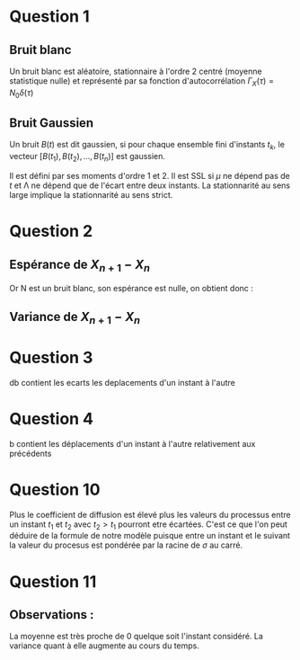 #+STARTUP: overview
#+STARTUP: hidestars


* Question 1
** Bruit blanc
Un bruit blanc est aléatoire, stationnaire à l'ordre 2 centré (moyenne statistique nulle) et 
représenté par sa fonction d'autocorrélation $\Gamma_{X}(\tau) = N_{0}\delta (\tau)$  
** Bruit Gaussien
Un bruit $B(t)$ est dit gaussien, si pour chaque ensemble fini d'instants $t_k$, le vecteur
$[B(t_1), B(t_2), ..., B(t_n)]$ est gaussien.

Il est défini par ses moments d'ordre 1 et 2.
Il est SSL si $\mu$ ne dépend pas de $t$ et \Lambda ne dépend que de l'écart entre deux instants. 
La stationnarité au sens large implique la stationnarité au sens strict. 

* Question 2
** Espérance de $X_{n+1}-X_{n}$
\noindent
\begin{equation*}
\begin{aligned}
$E(X_{n+1}-X_n) & = E(X_n + \sqrt{\Delta t \cdot \sigma^2}\cdot N_n - X_n) \\
& = E(\sqrt{\Delta t \cdot \sigma^2}\cdot N_n) \\
& = \sqrt{\Delta t \cdot \sigma^2} \cdot E(N_n)  $
\end{aligned}
\end{equation*}

Or N est un bruit blanc, son espérance est nulle, on obtient donc : 


\noindent
\begin{equation*}
\begin{aligned}
$E(X_{n+1}-X_n) & = \sqrt{\Delta t \cdot \sigma^2} \cdot E(N_n) \\
& = \sqrt{\Delta t \cdot \sigma^2} \cdot 0 \\
& = 0 \\$
\end{aligned}
\end{equation*}

** Variance de $X_{n+1}-X_{n}$

\noindent
\begin{equation*}
\begin{aligned}
$Var(X_{n+1}-X_n) & = Var(X_n + \sqrt{\Delta t \cdot \sigma^2}\cdot N_n - X_n)\\
& = Var(\sqrt{\Delta t \cdot \sigma^2}\cdot N_n) \\
& = \Delta t \cdot \sigma^2 \cdot Var(N_n) \\
& = \Delta t \cdot \sigma^2 % justification p 113 
 $
\end{aligned}
\end{equation*}

* Question 3
db contient les ecarts les deplacements d'un instant à l'autre 

* Question 4
b contient les déplacements d'un instant à l'autre relativement aux précédents 




* Question 10
Plus le coefficient de diffusion est élevé plus les valeurs du processus entre un instant 
$t_1$ et $t_2$ avec $t_2 \gt t_1$ pourront etre écartées. C'est ce que l'on peut déduire 
de la formule de notre modèle puisque entre un instant et le suivant la valeur du procesus est 
pondérée par la racine de $\sigma$ au carré.
* Question 11
** Observations : 
La moyenne est très proche de 0 quelque soit l'instant considéré.
La variance quant à elle augmente au cours du temps.

